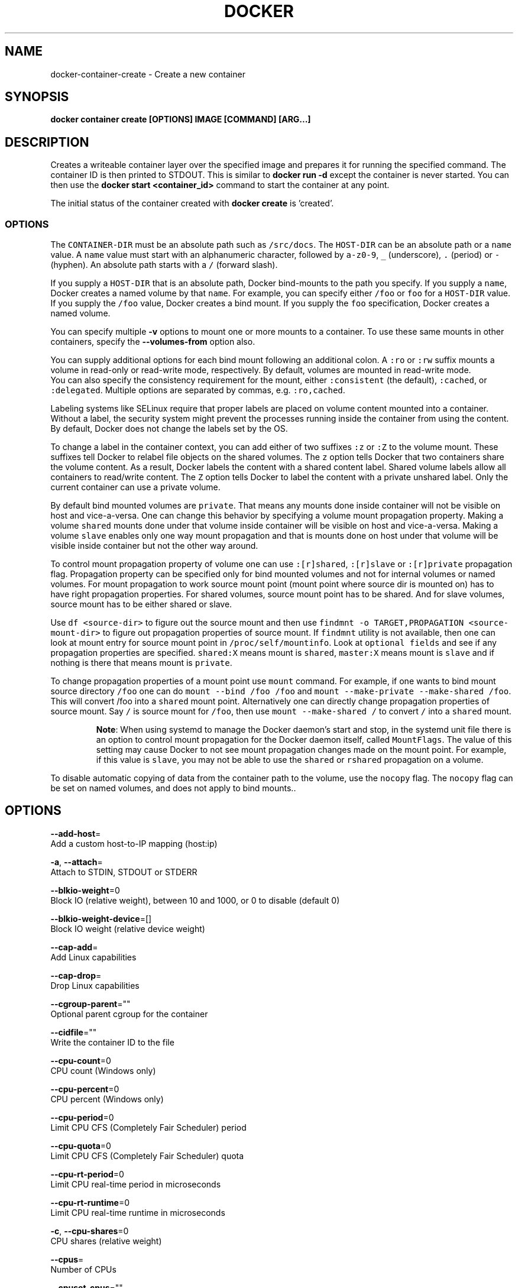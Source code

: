 .TH "DOCKER" "1" "Aug 2018" "Docker Community" "" 
.nh
.ad l


.SH NAME
.PP
docker\-container\-create \- Create a new container


.SH SYNOPSIS
.PP
\fBdocker container create [OPTIONS] IMAGE [COMMAND] [ARG...]\fP


.SH DESCRIPTION
.PP
Creates a writeable container layer over the specified image and prepares it for
running the specified command. The container ID is then printed to STDOUT. This
is similar to \fBdocker run \-d\fP except the container is never started. You can
then use the \fBdocker start <container_id>\fP command to start the container at
any point.

.PP
The initial status of the container created with \fBdocker create\fP is 'created'.

.SS OPTIONS
.PP
The \fB\fCCONTAINER\-DIR\fR must be an absolute path such as \fB\fC/src/docs\fR\&. The \fB\fCHOST\-DIR\fR
can be an absolute path or a \fB\fCname\fR value. A \fB\fCname\fR value must start with an
alphanumeric character, followed by \fB\fCa\-z0\-9\fR, \fB\fC\_\fR (underscore), \fB\fC\&.\fR (period) or
\fB\fC\-\fR (hyphen). An absolute path starts with a \fB\fC/\fR (forward slash).

.PP
If you supply a \fB\fCHOST\-DIR\fR that is an absolute path,  Docker bind\-mounts to the
path you specify. If you supply a \fB\fCname\fR, Docker creates a named volume by that
\fB\fCname\fR\&. For example, you can specify either \fB\fC/foo\fR or \fB\fCfoo\fR for a \fB\fCHOST\-DIR\fR
value. If you supply the \fB\fC/foo\fR value, Docker creates a bind mount. If you
supply the \fB\fCfoo\fR specification, Docker creates a named volume.

.PP
You can specify multiple  \fB\-v\fP options to mount one or more mounts to a
container. To use these same mounts in other containers, specify the
\fB\-\-volumes\-from\fP option also.

.PP
You can supply additional options for each bind mount following an additional
colon.  A \fB\fC:ro\fR or \fB\fC:rw\fR suffix mounts a volume in read\-only or read\-write
mode, respectively. By default, volumes are mounted in read\-write mode.
.br
You can also specify the consistency requirement for the mount, either
\fB\fC:consistent\fR (the default), \fB\fC:cached\fR, or \fB\fC:delegated\fR\&.  Multiple options are
separated by commas, e.g. \fB\fC:ro,cached\fR\&.

.PP
Labeling systems like SELinux require that proper labels are placed on volume
content mounted into a container. Without a label, the security system might
prevent the processes running inside the container from using the content. By
default, Docker does not change the labels set by the OS.

.PP
To change a label in the container context, you can add either of two suffixes
\fB\fC:z\fR or \fB\fC:Z\fR to the volume mount. These suffixes tell Docker to relabel file
objects on the shared volumes. The \fB\fCz\fR option tells Docker that two containers
share the volume content. As a result, Docker labels the content with a shared
content label. Shared volume labels allow all containers to read/write content.
The \fB\fCZ\fR option tells Docker to label the content with a private unshared label.
Only the current container can use a private volume.

.PP
By default bind mounted volumes are \fB\fCprivate\fR\&. That means any mounts done
inside container will not be visible on host and vice\-a\-versa. One can change
this behavior by specifying a volume mount propagation property. Making a
volume \fB\fCshared\fR mounts done under that volume inside container will be
visible on host and vice\-a\-versa. Making a volume \fB\fCslave\fR enables only one
way mount propagation and that is mounts done on host under that volume
will be visible inside container but not the other way around.

.PP
To control mount propagation property of volume one can use \fB\fC:[r]shared\fR,
\fB\fC:[r]slave\fR or \fB\fC:[r]private\fR propagation flag. Propagation property can
be specified only for bind mounted volumes and not for internal volumes or
named volumes. For mount propagation to work source mount point (mount point
where source dir is mounted on) has to have right propagation properties. For
shared volumes, source mount point has to be shared. And for slave volumes,
source mount has to be either shared or slave.

.PP
Use \fB\fCdf <source\-dir>\fR to figure out the source mount and then use
\fB\fCfindmnt \-o TARGET,PROPAGATION <source\-mount\-dir>\fR to figure out propagation
properties of source mount. If \fB\fCfindmnt\fR utility is not available, then one
can look at mount entry for source mount point in \fB\fC/proc/self/mountinfo\fR\&. Look
at \fB\fCoptional fields\fR and see if any propagation properties are specified.
\fB\fCshared:X\fR means mount is \fB\fCshared\fR, \fB\fCmaster:X\fR means mount is \fB\fCslave\fR and if
nothing is there that means mount is \fB\fCprivate\fR\&.

.PP
To change propagation properties of a mount point use \fB\fCmount\fR command. For
example, if one wants to bind mount source directory \fB\fC/foo\fR one can do
\fB\fCmount \-\-bind /foo /foo\fR and \fB\fCmount \-\-make\-private \-\-make\-shared /foo\fR\&. This
will convert /foo into a \fB\fCshared\fR mount point. Alternatively one can directly
change propagation properties of source mount. Say \fB\fC/\fR is source mount for
\fB\fC/foo\fR, then use \fB\fCmount \-\-make\-shared /\fR to convert \fB\fC/\fR into a \fB\fCshared\fR mount.

.PP
.RS

.PP
\fBNote\fP:
When using systemd to manage the Docker daemon's start and stop, in the systemd
unit file there is an option to control mount propagation for the Docker daemon
itself, called \fB\fCMountFlags\fR\&. The value of this setting may cause Docker to not
see mount propagation changes made on the mount point. For example, if this value
is \fB\fCslave\fR, you may not be able to use the \fB\fCshared\fR or \fB\fCrshared\fR propagation on
a volume.
.RE

.PP
To disable automatic copying of data from the container path to the volume, use
the \fB\fCnocopy\fR flag. The \fB\fCnocopy\fR flag can be set on named volumes, and does not
apply to bind mounts..


.SH OPTIONS
.PP
\fB\-\-add\-host\fP=
    Add a custom host\-to\-IP mapping (host:ip)

.PP
\fB\-a\fP, \fB\-\-attach\fP=
    Attach to STDIN, STDOUT or STDERR

.PP
\fB\-\-blkio\-weight\fP=0
    Block IO (relative weight), between 10 and 1000, or 0 to disable (default 0)

.PP
\fB\-\-blkio\-weight\-device\fP=[]
    Block IO weight (relative device weight)

.PP
\fB\-\-cap\-add\fP=
    Add Linux capabilities

.PP
\fB\-\-cap\-drop\fP=
    Drop Linux capabilities

.PP
\fB\-\-cgroup\-parent\fP=""
    Optional parent cgroup for the container

.PP
\fB\-\-cidfile\fP=""
    Write the container ID to the file

.PP
\fB\-\-cpu\-count\fP=0
    CPU count (Windows only)

.PP
\fB\-\-cpu\-percent\fP=0
    CPU percent (Windows only)

.PP
\fB\-\-cpu\-period\fP=0
    Limit CPU CFS (Completely Fair Scheduler) period

.PP
\fB\-\-cpu\-quota\fP=0
    Limit CPU CFS (Completely Fair Scheduler) quota

.PP
\fB\-\-cpu\-rt\-period\fP=0
    Limit CPU real\-time period in microseconds

.PP
\fB\-\-cpu\-rt\-runtime\fP=0
    Limit CPU real\-time runtime in microseconds

.PP
\fB\-c\fP, \fB\-\-cpu\-shares\fP=0
    CPU shares (relative weight)

.PP
\fB\-\-cpus\fP=
    Number of CPUs

.PP
\fB\-\-cpuset\-cpus\fP=""
    CPUs in which to allow execution (0\-3, 0,1)

.PP
\fB\-\-cpuset\-mems\fP=""
    MEMs in which to allow execution (0\-3, 0,1)

.PP
\fB\-\-device\fP=
    Add a host device to the container

.PP
\fB\-\-device\-cgroup\-rule\fP=
    Add a rule to the cgroup allowed devices list

.PP
\fB\-\-device\-read\-bps\fP=[]
    Limit read rate (bytes per second) from a device

.PP
\fB\-\-device\-read\-iops\fP=[]
    Limit read rate (IO per second) from a device

.PP
\fB\-\-device\-write\-bps\fP=[]
    Limit write rate (bytes per second) to a device

.PP
\fB\-\-device\-write\-iops\fP=[]
    Limit write rate (IO per second) to a device

.PP
\fB\-\-disable\-content\-trust\fP[=true]
    Skip image verification

.PP
\fB\-\-dns\fP=
    Set custom DNS servers

.PP
\fB\-\-dns\-option\fP=
    Set DNS options

.PP
\fB\-\-dns\-search\fP=
    Set custom DNS search domains

.PP
\fB\-\-entrypoint\fP=""
    Overwrite the default ENTRYPOINT of the image

.PP
\fB\-e\fP, \fB\-\-env\fP=
    Set environment variables

.PP
\fB\-\-env\-file\fP=
    Read in a file of environment variables

.PP
\fB\-\-expose\fP=
    Expose a port or a range of ports

.PP
\fB\-\-group\-add\fP=
    Add additional groups to join

.PP
\fB\-\-health\-cmd\fP=""
    Command to run to check health

.PP
\fB\-\-health\-interval\fP=0s
    Time between running the check (ms|s|m|h) (default 0s)

.PP
\fB\-\-health\-retries\fP=0
    Consecutive failures needed to report unhealthy

.PP
\fB\-\-health\-start\-period\fP=0s
    Start period for the container to initialize before starting health\-retries countdown (ms|s|m|h) (default 0s)

.PP
\fB\-\-health\-timeout\fP=0s
    Maximum time to allow one check to run (ms|s|m|h) (default 0s)

.PP
\fB\-\-help\fP[=false]
    Print usage

.PP
\fB\-h\fP, \fB\-\-hostname\fP=""
    Container host name

.PP
\fB\-\-init\fP[=false]
    Run an init inside the container that forwards signals and reaps processes

.PP
\fB\-i\fP, \fB\-\-interactive\fP[=false]
    Keep STDIN open even if not attached

.PP
\fB\-\-io\-maxbandwidth\fP=0
    Maximum IO bandwidth limit for the system drive (Windows only)

.PP
\fB\-\-io\-maxiops\fP=0
    Maximum IOps limit for the system drive (Windows only)

.PP
\fB\-\-ip\fP=""
    IPv4 address (e.g., 172.30.100.104)

.PP
\fB\-\-ip6\fP=""
    IPv6 address (e.g., 2001:db8::33)

.PP
\fB\-\-ipc\fP=""
    IPC mode to use

.PP
\fB\-\-isolation\fP=""
    Container isolation technology

.PP
\fB\-\-kernel\-memory\fP=0
    Kernel memory limit

.PP
\fB\-l\fP, \fB\-\-label\fP=
    Set meta data on a container

.PP
\fB\-\-label\-file\fP=
    Read in a line delimited file of labels

.PP
\fB\-\-link\fP=
    Add link to another container

.PP
\fB\-\-link\-local\-ip\fP=
    Container IPv4/IPv6 link\-local addresses

.PP
\fB\-\-log\-driver\fP=""
    Logging driver for the container

.PP
\fB\-\-log\-opt\fP=
    Log driver options

.PP
\fB\-\-mac\-address\fP=""
    Container MAC address (e.g., 92:d0:c6:0a:29:33)

.PP
\fB\-m\fP, \fB\-\-memory\fP=0
    Memory limit

.PP
\fB\-\-memory\-reservation\fP=0
    Memory soft limit

.PP
\fB\-\-memory\-swap\fP=0
    Swap limit equal to memory plus swap: '\-1' to enable unlimited swap

.PP
\fB\-\-memory\-swappiness\fP=\-1
    Tune container memory swappiness (0 to 100)

.PP
\fB\-\-mount\fP=
    Attach a filesystem mount to the container

.PP
\fB\-\-name\fP=""
    Assign a name to the container

.PP
\fB\-\-network\fP="default"
    Connect a container to a network

.PP
\fB\-\-network\-alias\fP=
    Add network\-scoped alias for the container

.PP
\fB\-\-no\-healthcheck\fP[=false]
    Disable any container\-specified HEALTHCHECK

.PP
\fB\-\-oom\-kill\-disable\fP[=false]
    Disable OOM Killer

.PP
\fB\-\-oom\-score\-adj\fP=0
    Tune host's OOM preferences (\-1000 to 1000)

.PP
\fB\-\-pid\fP=""
    PID namespace to use

.PP
\fB\-\-pids\-limit\fP=0
    Tune container pids limit (set \-1 for unlimited)

.PP
\fB\-\-platform\fP=""
    Set platform if server is multi\-platform capable

.PP
\fB\-\-privileged\fP[=false]
    Give extended privileges to this container

.PP
\fB\-p\fP, \fB\-\-publish\fP=
    Publish a container's port(s) to the host

.PP
\fB\-P\fP, \fB\-\-publish\-all\fP[=false]
    Publish all exposed ports to random ports

.PP
\fB\-\-read\-only\fP[=false]
    Mount the container's root filesystem as read only

.PP
\fB\-\-restart\fP="no"
    Restart policy to apply when a container exits

.PP
\fB\-\-rm\fP[=false]
    Automatically remove the container when it exits

.PP
\fB\-\-runtime\fP=""
    Runtime to use for this container

.PP
\fB\-\-security\-opt\fP=
    Security Options

.PP
\fB\-\-shm\-size\fP=0
    Size of /dev/shm

.PP
\fB\-\-stop\-signal\fP="SIGTERM"
    Signal to stop a container

.PP
\fB\-\-stop\-timeout\fP=0
    Timeout (in seconds) to stop a container

.PP
\fB\-\-storage\-opt\fP=
    Storage driver options for the container

.PP
\fB\-\-sysctl\fP=map[]
    Sysctl options

.PP
\fB\-\-tmpfs\fP=
    Mount a tmpfs directory

.PP
\fB\-t\fP, \fB\-\-tty\fP[=false]
    Allocate a pseudo\-TTY

.PP
\fB\-\-ulimit\fP=[]
    Ulimit options

.PP
\fB\-u\fP, \fB\-\-user\fP=""
    Username or UID (format: <name|uid>[:<group|gid>])

.PP
\fB\-\-userns\fP=""
    User namespace to use

.PP
\fB\-\-uts\fP=""
    UTS namespace to use

.PP
\fB\-v\fP, \fB\-\-volume\fP=
    Bind mount a volume

.PP
\fB\-\-volume\-driver\fP=""
    Optional volume driver for the container

.PP
\fB\-\-volumes\-from\fP=
    Mount volumes from the specified container(s)

.PP
\fB\-w\fP, \fB\-\-workdir\fP=""
    Working directory inside the container


.SH EXAMPLE
.PP
.RS

.nf
### Specify isolation technology for container (\-\-isolation)

This option is useful in situations where you are running Docker containers on
Windows. The `\-\-isolation=<value>` option sets a container's isolation
technology. On Linux, the only supported is the `default` option which uses
Linux namespaces. On Microsoft Windows, you can specify these values:

* `default`: Use the value specified by the Docker daemon's `\-\-exec\-opt` . If the `daemon` does not specify an isolation technology, Microsoft Windows uses `process` as its default value.
* `process`: Namespace isolation only.
* `hyperv`: Hyper\-V hypervisor partition\-based isolation.

Specifying the `\-\-isolation` flag without a value is the same as setting `\-\-isolation="default"`.

### Dealing with dynamically created devices (\-\-device\-cgroup\-rule)

Devices available to a container are assigned at creation time. The
assigned devices will both be added to the cgroup.allow file and
created into the container once it is run. This poses a problem when
a new device needs to be added to running container.

One of the solution is to add a more permissive rule to a container
allowing it access to a wider range of devices. For example, supposing
our container needs access to a character device with major `42` and
any number of minor number (added as new devices appear), the
following rule would be added:


.fi
.RE

.PP
docker create \-\-device\-cgroup\-rule='c 42:* rmw' \-name my\-container my\-image

.PP
.RS

.nf

Then, a user could ask `udev` to execute a script that would `docker exec my\-container mknod newDevX c 42 <minor>`
the required device when it is added.

NOTE: initially present devices still need to be explicitly added to
the create/run command


.fi
.RE


.SH SEE ALSO
.PP
\fBdocker\-container(1)\fP
